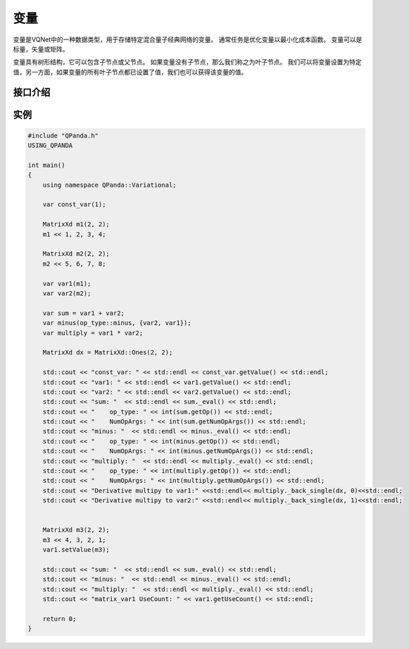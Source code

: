 变量
=========

变量是VQNet中的一种数据类型，用于存储特定混合量子经典网络的变量。 通常任务是优化变量以最小化成本函数。 变量可以是标量，矢量或矩阵。

变量具有树形结构，它可以包含子节点或父节点。 如果变量没有子节点，那么我们称之为叶子节点。 我们可以将变量设置为特定值，另一方面，如果变量的所有叶子节点都已设置了值，我们也可以获得该变量的值。


接口介绍
--------------

.. cpp:class:: var

   .. cpp:function:: var(std::shared_ptr<impl> data)

        **功能**
            构造函数。通过数据的指针进行构造。
        **参数**
            - data 数据指针

   .. cpp:function:: var(double data)

        **功能**
            构造函数。通过浮点型的数据构造一个标量变量。
        **参数**
            - data 标量数据

   .. cpp:function:: var(const MatrixXd& data)

        **功能**
            构造函数。通过 ``Eigen`` 库中的 ``MatrixXd`` 类型数据的构造一个矢量或矩阵变量。
        **参数**
            - data 矢量或矩阵数据

   .. cpp:function:: var(double data, bool isDifferentiable)

        **功能**
            构造函数。构造一个是否可微分的变量，如果isDifferentiable为false，则该变量作用类似placeholder。
        **参数**
            - data 标量数据
            - isDifferentiable 是否可以微分

   .. cpp:function:: var(const MatrixXd& data, bool isDifferentiable)

        **功能**
            构造函数。构造一个是否可微分的变量，如果isDifferentiable为false，则该变量作用类似placeholder。
        **参数**
            - data 矢量或矩阵数据
            - isDifferentiable 是否可以微分

   .. cpp:function:: var(op_type op, const std::vector<var>& children)

        **功能**
            构造函数。通过操作及其孩子变量进行构造。例如：c = a + b，c是a和b的父变量，a和b是c的孩子变量。
        **参数**
            - op 操作符类型
            - childen 操作符的孩子变量

   .. cpp:function:: var clone()
      
        **功能**
            克隆。
        **参数**
            无
        **返回值**
            当前变量的副本。

   .. cpp:function:: virtual size_t getNumOpArgs()
      
        **功能**
            获取当前操作的参数个数。
        **参数**
            无
        **返回值**
            操作的参数个数。

   .. cpp:function:: MatrixXd getValue() const
      
        **功能**
            获取变量的值。
        **参数**
            无
        **返回值**
            变量的值。

   .. cpp:function:: void setValue(const MatrixXd& data)
      
        **功能**
            设置变量的值。
        **参数**
            - data 矩阵类型的数据
        **返回值**
            无

   .. cpp:function:: op_type getOp() const
      
        **功能**
            获取变量对应的操作类型。
        **参数**
            无
        **返回值**
            操作类型。

   .. cpp:function:: void setOp(op_type op)

        **功能**     
            设置变量的操作类型。
        **参数**
            - op 操作类型
        **返回值**
            无

   .. cpp:function:: std::vector<var>& getChildren() const
      
        **功能**
            获取当前变量的孩子变量。
        **参数**
            无
        **返回值**
            当前变量的孩子变量。

   .. cpp:function:: std::vector<var> getParents() const

        **功能**      
            获取当前变量的父亲变量。
        **参数**
            无
        **返回值**
            当前变量的父亲变量。

   .. cpp:function:: long getUseCount() const
      
        **功能**
            获取变量被引用的次数。
        **参数**
            无
        **返回值**
            引用次数。

   .. cpp:function:: bool getValueType() const

        **功能**      
            获取变量被引用的次数。
        **参数**
            无
        **返回值**
            引用次数。
       
   .. cpp:function:: MatrixXd _eval()
      
        **功能**
            根据孩子变量的数值以及当前的操作计算当前变量的值。
        **参数**
            无
        **返回值**
            ``MatrixXd`` 类型的值，如果是标量，返回的是1x1的矩阵。

   .. cpp:function:: MatrixXd _back_single(const MatrixXd& dx, size_t op_idx)

        **功能**  
            求当前变量对索引值为op_idx孩子节点的偏导值。
        **参数**
            - dx 链式法则中上一层函数（外层函数）的偏导值
            - op_idx 孩子结点的索引
        **返回值**
            当前变量对索引值为op_idx孩子节点的偏导值。

   .. cpp:function:: std::vector<MatrixXd> _back(const MatrixXd& dx, const std::unordered_set<var>& nonconsts)
      
        **功能**
            求当前变量对非常量孩子节点的偏导值。
        **参数**
            - dx 链式法则中上一层函数（外层函数）的偏导值
            - nonconsts 非常量孩子节点
        **返回值**
            当前变量非常量孩子节点的偏导值。

   .. cpp:function:: std::vector<MatrixXd> _back(const MatrixXd& dx)
      
        **功能**
            求当前变量对所有孩子节点的偏导值。
        **参数**
            - dx 链式法则中上一层函数（外层函数）的偏导值
        **返回值**
            当前变量对所有孩子节点的偏导值。

   .. cpp:function:: const var operator[](int subscript)
      
        **功能**
            创建一个下标操作的变量。
        **参数**
            - subscript 下标
        **返回值**
            新的变量。

实例
---------------

.. code-block:: cpp

    #include "QPanda.h"
    USING_QPANDA

    int main()
    {
        using namespace QPanda::Variational;

        var const_var(1);

        MatrixXd m1(2, 2);
        m1 << 1, 2, 3, 4;

        MatrixXd m2(2, 2);
        m2 << 5, 6, 7, 8;

        var var1(m1);
        var var2(m2);

        var sum = var1 + var2;
        var minus(op_type::minus, {var2, var1});
        var multiply = var1 * var2;

        MatrixXd dx = MatrixXd::Ones(2, 2);

        std::cout << "const_var: " << std::endl << const_var.getValue() << std::endl;
        std::cout << "var1: " << std::endl << var1.getValue() << std::endl;
        std::cout << "var2: " << std::endl << var2.getValue() << std::endl;
        std::cout << "sum: "  << std::endl << sum._eval() << std::endl;
        std::cout << "    op_type: " << int(sum.getOp()) << std::endl;
        std::cout << "    NumOpArgs: " << int(sum.getNumOpArgs()) << std::endl;
        std::cout << "minus: "  << std::endl << minus._eval() << std::endl;
        std::cout << "    op_type: " << int(minus.getOp()) << std::endl;
        std::cout << "    NumOpArgs: " << int(minus.getNumOpArgs()) << std::endl;
        std::cout << "multiply: "  << std::endl << multiply._eval() << std::endl;
        std::cout << "    op_type: " << int(multiply.getOp()) << std::endl;
        std::cout << "    NumOpArgs: " << int(multiply.getNumOpArgs()) << std::endl;
        std::cout << "Derivative multipy to var1:" <<std::endl<< multiply._back_single(dx, 0)<<std::endl;
        std::cout << "Derivative multipy to var2:" <<std::endl<< multiply._back_single(dx, 1)<<std::endl;


        MatrixXd m3(2, 2);
        m3 << 4, 3, 2, 1;
        var1.setValue(m3);

        std::cout << "sum: "  << std::endl << sum._eval() << std::endl;
        std::cout << "minus: "  << std::endl << minus._eval() << std::endl;
        std::cout << "multiply: "  << std::endl << multiply._eval() << std::endl;
        std::cout << "matrix_var1 UseCount: " << var1.getUseCount() << std::endl;

        return 0;
    }

.. image:: images/VarExample.png